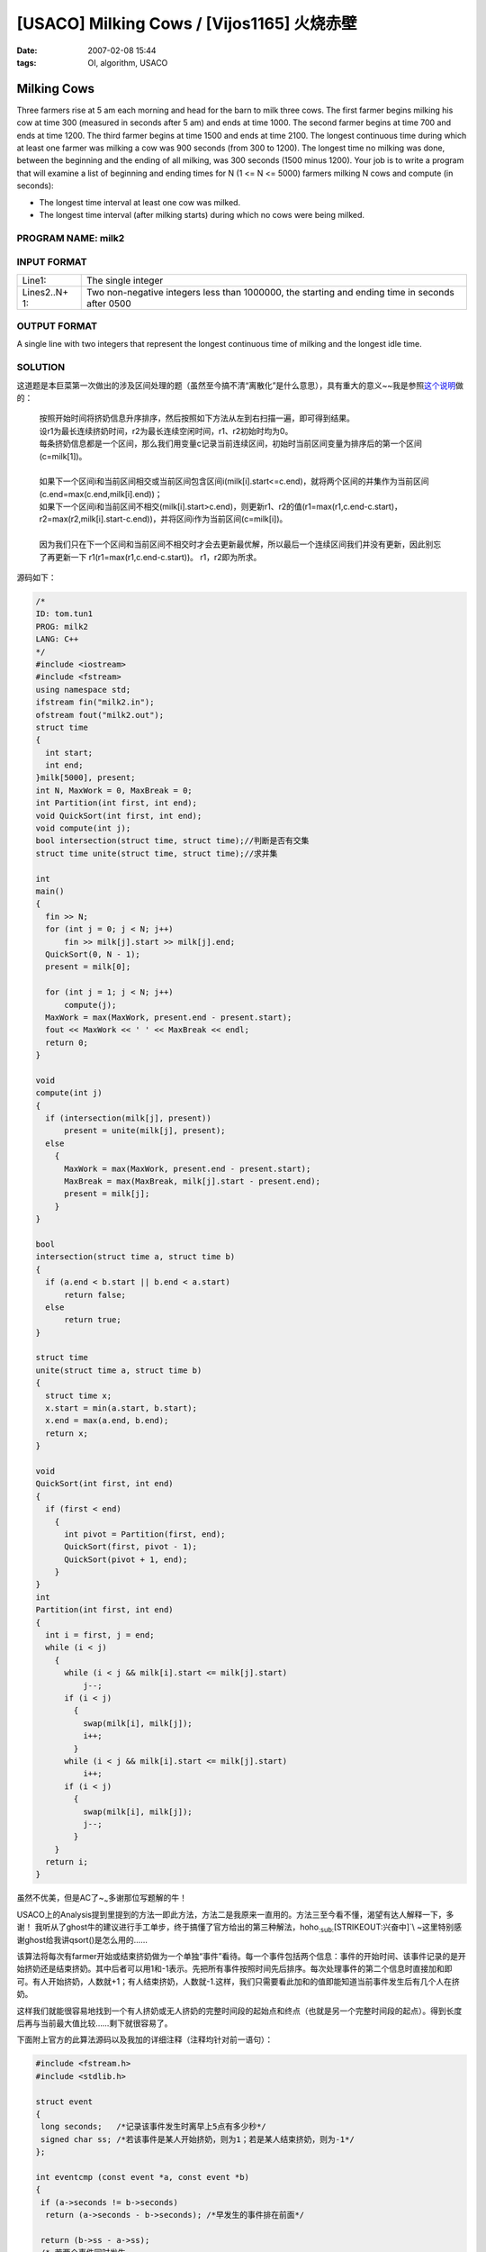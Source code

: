 =================================================
[USACO] Milking Cows / [Vijos1165] 火烧赤壁
=================================================

:date: 2007-02-08 15:44
:tags: OI, algorithm, USACO

Milking Cows
------------

Three farmers rise at 5 am each morning and head for the barn to milk three cows. The first farmer begins milking his cow at time 300 (measured in seconds after 5 am) and ends at time 1000. The second farmer begins at time 700 and ends at time 1200. The third farmer begins at time 1500 and ends at time 2100. The longest continuous time during which at least one farmer was milking a cow was 900 seconds (from 300 to 1200). The longest time no milking was done, between the beginning and the ending of all milking, was 300 seconds (1500 minus 1200). Your job is to write a program that will examine a list of beginning and ending times for N (1 <= N <= 5000) farmers milking N cows and compute (in seconds):

-  The longest time interval at least one cow was milked.
-  The longest time interval (after milking starts) during which no cows were being milked.

PROGRAM NAME: milk2
~~~~~~~~~~~~~~~~~~~

INPUT FORMAT
~~~~~~~~~~~~

+------------+---------------------------------------------------------------+
| Line1:     | The single integer                                            |
+------------+---------------------------------------------------------------+
| Lines2..N+ | Two non-negative integers less than 1000000, the starting and |
| 1:         | ending time in seconds after 0500                             |
+------------+---------------------------------------------------------------+

OUTPUT FORMAT
~~~~~~~~~~~~~

A single line with two integers that represent the longest continuous time of milking and the longest idle time.

SOLUTION
~~~~~~~~

这道题是本巨菜第一次做出的涉及区间处理的题（虽然至今搞不清“离散化”是什么意思），具有重大的意义~~我是参照\ `这个说明 <http://oiflyingforever.spaces.live.com/blog/cns!5C715499A28E16A!146.entry>`__\ 做的：

    | 按照开始时间将挤奶信息升序排序，然后按照如下方法从左到右扫描一遍，即可得到结果。
    | 设r1为最长连续挤奶时间，r2为最长连续空闲时间，r1、r2初始时均为0。
    | 每条挤奶信息都是一个区间，那么我们用变量c记录当前连续区间，初始时当前区间变量为排序后的第一个区间(c=milk[1])。
    | 
    | 如果下一个区间i和当前区间相交或当前区间包含区间i(milk[i].start<=c.end)，就将两个区间的并集作为当前区间 (c.end=max(c.end,milk[i].end))；
    | 如果下一个区间i和当前区间不相交(milk[i].start>c.end)，则更新r1、r2的值(r1=max(r1,c.end-c.start)，r2=max(r2,milk[i].start-c.end))，并将区间i作为当前区间(c=milk[i])。
    | 
    | 因为我们只在下一个区间和当前区间不相交时才会去更新最优解，所以最后一个连续区间我们并没有更新，因此别忘了再更新一下 r1(r1=max(r1,c.end-c.start))。 r1，r2即为所求。

源码如下：

.. code:: cpp

    /*
    ID: tom.tun1
    PROG: milk2
    LANG: C++
    */
    #include <iostream>
    #include <fstream>
    using namespace std;
    ifstream fin("milk2.in");
    ofstream fout("milk2.out");
    struct time
    {
      int start;
      int end;
    }milk[5000], present;
    int N, MaxWork = 0, MaxBreak = 0;
    int Partition(int first, int end);
    void QuickSort(int first, int end);
    void compute(int j);
    bool intersection(struct time, struct time);//判断是否有交集
    struct time unite(struct time, struct time);//求并集 
     
    int
    main()
    {
      fin >> N;
      for (int j = 0; j < N; j++)
          fin >> milk[j].start >> milk[j].end;
      QuickSort(0, N - 1);
      present = milk[0];
     
      for (int j = 1; j < N; j++)
          compute(j);
      MaxWork = max(MaxWork, present.end - present.start);
      fout << MaxWork << ' ' << MaxBreak << endl;
      return 0;
    }
     
    void
    compute(int j)
    {
      if (intersection(milk[j], present))
          present = unite(milk[j], present);
      else
        {
          MaxWork = max(MaxWork, present.end - present.start);
          MaxBreak = max(MaxBreak, milk[j].start - present.end);
          present = milk[j];
        }
    }
     
    bool
    intersection(struct time a, struct time b)
    {
      if (a.end < b.start || b.end < a.start)
          return false;
      else
          return true;
    }
     
    struct time
    unite(struct time a, struct time b)
    {
      struct time x;
      x.start = min(a.start, b.start);
      x.end = max(a.end, b.end);
      return x;
    }
     
    void
    QuickSort(int first, int end)
    {
      if (first < end)
        {
          int pivot = Partition(first, end);
          QuickSort(first, pivot - 1);
          QuickSort(pivot + 1, end);
        }
    }
    int
    Partition(int first, int end)
    {
      int i = first, j = end;
      while (i < j)
        {
          while (i < j && milk[i].start <= milk[j].start)
              j--;
          if (i < j)
            {
              swap(milk[i], milk[j]);
              i++;
            }
          while (i < j && milk[i].start <= milk[j].start)
              i++;
          if (i < j)
            {
              swap(milk[i], milk[j]);
              j--;
            }
        }
      return i;
    }


虽然不优美，但是AC了~\ :sub:`~`\ 多谢那位写题解的牛！

USACO上的Analysis提到里提到的方法一即此方法，方法二是我原来一直用的。方法三至今看不懂，渴望有达人解释一下，多谢！ 我听从了ghost牛的建议进行手工单步，终于搞懂了官方给出的第三种解法，hoho\ :sub:`:sub:`\ [STRIKEOUT:兴奋中]\`\\ ~这里特别感谢ghost给我讲qsort()是怎么用的……

该算法将每次有farmer开始或结束挤奶做为一个单独“事件”看待。每一个事件包括两个信息：事件的开始时间、该事件记录的是开始挤奶还是结束挤奶。其中后者可以用1和-1表示。先把所有事件按照时间先后排序。每次处理事件的第二个信息时直接加和即可。有人开始挤奶，人数就+1；有人结束挤奶，人数就-1.这样，我们只需要看此加和的值即能知道当前事件发生后有几个人在挤奶。

这样我们就能很容易地找到一个有人挤奶或无人挤奶的完整时间段的起始点和终点（也就是另一个完整时间段的起点）。得到长度后再与当前最大值比较……剩下就很容易了。

下面附上官方的此算法源码以及我加的详细注释（注释均针对前一语句）：

.. code:: cpp

    #include <fstream.h>
    #include <stdlib.h>
     
    struct event
    {
     long seconds;   /*记录该事件发生时离早上5点有多少秒*/
     signed char ss; /*若该事件是某人开始挤奶，则为1；若是某人结束挤奶，则为-1*/
    };
     
    int eventcmp (const event *a, const event *b)
    {
     if (a->seconds != b->seconds)
      return (a->seconds - b->seconds); /*早发生的事件排在前面*/
     
     return (b->ss - a->ss);
     /* 若两个事件同时发生，
         则记录某人开始挤奶的事件排在前面*/
    }
     
    int main ()
    {
     ifstream in;
     ofstream out;
     
     in.open("milk2.in");
     out.open("milk2.out");
     
     int num_intervals, num_events, i;
     /*num_intervals即输入的农夫数N，
        num_events即相应的事件数*/
     event events[5000 * 2];/*记录所有事件的数组*/
     
     in >> num_intervals;
     num_events = num_intervals * 2;/*很明显，事件数为农夫数的二倍*/
     for (i = 0; i < num_intervals; ++i)
     {
      in >> events[2*i].seconds; events[2*i].ss = 1;
      in >> events[2*i+1].seconds; events[2*i+1].ss = -1;
     }
     
     qsort(events, num_events, sizeof(event),
      (int(*)(const void*, const void*)) eventcmp);
      /*对所有事件进行排序，详见eventcmp处的注释*/
     
    /* for (i = 0; i < num_events; ++i)
      out << events[i].seconds
        << (events[i].ss == 1 ? " start" : " stop") << endl; */
       /*测试一下排序结果如何*/
     
     int num_milkers = 0, was_none = 1;
     /*num_milkers为当前事件发生时挤奶者的数目
       （包括当前事件本身对其的影响），
        was_none为上一个事件发生时挤奶者的数目
       （包括上一事件本身对其的影响）*/
     int longest_nomilk = 0, longest_milk = 0;/*记录最大值的变量*/
     int istart, ilength;
     /*istart记录当前正在处理的完整时间段的起始位置，
        ilength是在比较当前完整时间段与最大完整时间段大小时的中间变量*/
     
     for (i = 0; i < num_events; ++i)
     {
      num_milkers += events[i].ss;
     
      if (!num_milkers && !was_none)
      /*当num_milkers==was_none==0时。
         num_milkers==0表示此时无挤奶者，
         was_none==0表示上一个“事件”时有挤奶者。
         这样后一个事件就成了上一挤奶完整时间段的终点
         和下一完整无人挤奶时间段的起点，
         应该计算结束的时间段长度并与longest_milk比较*/
     {
       ilength = (events[i].seconds - istart);
       if (ilength > longest_milk)
        longest_milk = ilength;
       istart = events[i].seconds;
      }
      else if (num_milkers && was_none)
      /*当num_milkers!=0&&was_none!=0时。
         num_milkers!=0表示此时有挤奶者，
         was_none!=0表示上一个“事件”时无挤奶者。
         这样后一个事件就成了上一无人挤奶完整时间段的终点
         和下一完整挤奶时间段的起点，
         应该计算计算结束的时间段长度并与longest_nomilk比较*/
      {
       if (i != 0)
       {
        ilength = (events[i].seconds - istart);
        if (ilength > longest_nomilk)
         longest_nomilk = ilength;
       }
       istart = events[i].seconds;
      }
     
      was_none = (num_milkers == 0);
     }
     
     out << longest_milk << " " << longest_nomilk << endl;
     
     return 0;
    }

--------------

解决了上面那道题，我就做了原来不会做的 Vijos
上的那个火烧赤壁，巩固一下方法。

火烧赤壁
========

描述 Description
----------------

曹操平定北方以后，公元208年，率领大军南下，进攻刘表。他的人马还没有到荆州，刘表已经病死。他的儿子刘琮听军声势浩大，吓破了胆，先派人求降了。

孙权任命周瑜为都督，拨给他三万水军，叫他同刘备协力抵抗曹操。

隆冬的十一月，天气突然回暖，刮起了东南风。

没想到东吴船队离开北岸大约二里距离，前面十条大船突然同时起火。火借风势，风助火威。十条火船，好比十条火龙一样，闯进曹军水寨。那里的船舰，都挤在一起，又躲不开，很快地都烧起来。一眨眼工夫，已经烧成一片火海。

曹操气急败坏的把你找来，要你钻入火海把连环线上着火的船只的长度统计出来！

输入格式 Input Format
---------------------

第一行：N 以后N行，每行两个数：Ai
Bi(表示连环线上着火船只的起始位置和终点,-10\\ :sup:9<=Ai,Bi<=10\`9)

输出格式 Output Format
~~~~~~~~~~~~~~~~~~~~~~

输出着火船只的总长度

样例输入 Sample Input
~~~~~~~~~~~~~~~~~~~~~

3 -1 1 5 11 2 9

样例输出 Sample Output
~~~~~~~~~~~~~~~~~~~~~~

11

注释 Hint
~~~~~~~~~

n<=20000 如果Ai=Bi是一个点则看作没有长度

题解 Solution
~~~~~~~~~~~~~

看看原来大牛们的题解吧： > 线段树或者平面扫除法的一维情形 > 离散化+快排+二分查找，一定不会超时的^^

这种题解对我这样的巨菜来说和没有一样……现在终于通过Milking Cows搞定了这道问题。此题应该说比Milking Cows简单，只是要注意Ai=Bi的情况。

.. code:: cpp

    #include <iostream>
    using namespace std;
    int num=0;
    struct ship{
     __int64 start;
     __int64 end;
    }ships[20000],current;

    struct ship Unite(struct ship,struct ship);
    void QuickSort(int first,int end);
    int Partition(int first,int end);
    int main()
    {
     int N;
     cin >> N;
     __int64 a,b;
     for(int i=0;i<N;i++)
     {
      cin >> a >> b;
      if(a!=b)
      {
       ships[num].start=a;
       ships[num].end=b;
       num++;
      }
     }
     QuickSort(0,num-1);
     /*for(int i=0;i<num;i++)
      cout << ships[i].start << '~' << ships[i].end << endl;*/

     __int64 length=0;
     current=ships[0];
     for(int i=1;i<num;i++)
     {
      if(ships[i].start>current.end)
      {
       length+=(current.end-current.start);
       current=ships[i];
      }
      else current=Unite(current,ships[i]);
     }
     length+=(current.end-current.start);
     cout << length << endl;
     return 0;
    }

    struct ship Unite(struct ship a,struct ship b)
    {
     struct ship c;
     c.start=min(a.start,b.start);
     c.end=max(a.end,b.end);
     return c;
    }

    void QuickSort(int first,int end)
    {
     if(first<end)
     {
      int pivot=Partition(first,end);
      QuickSort(first,pivot-1);
      QuickSort(pivot+1,end);
     }
    }
    int Partition(int first,int end)
    {
     int i=first,j=end;
     while(i<j)
     {
      while(i<j&&ships[i].start<=ships[j].start) j--;
      if(i<j)
      {
       swap(ships[i],ships[j]);
       i++;
      }
      while(i<j&&ships[i].start<=ships[j].start) i++;
      if(i<j)
      {
       swap(ships[j],ships[i]);
       j--;
      }
     }
     return i;
    }

